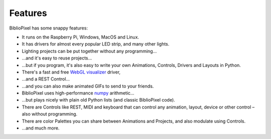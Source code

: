 Features
----------------------------------------------

BiblioPixel has some snappy features:


* It runs on the Raspberry Pi, Windows, MacOS and Linux.

* It has drivers for almost every popular LED strip, and many other lights.

* Lighting projects can be put together without any programming...

* ...and it's easy to reuse projects...

* ...but if you program, it's also easy to write your own Animations, Controls,
  Drivers and Layouts in Python.

* There's a fast and free `WebGL visualizer <http://simpixel.io>`_ driver,

* ...and a REST Control...

* ...and you can also make animated GIFs to send to your friends.

* BiblioPixel uses high-performance `numpy <http://www.numpy.org/>`_
  arithmetic...

* ...but plays nicely with plain old Python lists (and classic BiblioPixel
  code).

* There are Controls like REST, MIDI and keyboard that can control any
  animation, layout, device or other control – also without programming.

* There are color Palettes you can share between Animations and Projects, and
  also modulate using Controls.

* ...and much more.

.. bp-code-block:: footer

   animation: $bpa.strip.Wave
   shape: [64, 11]

